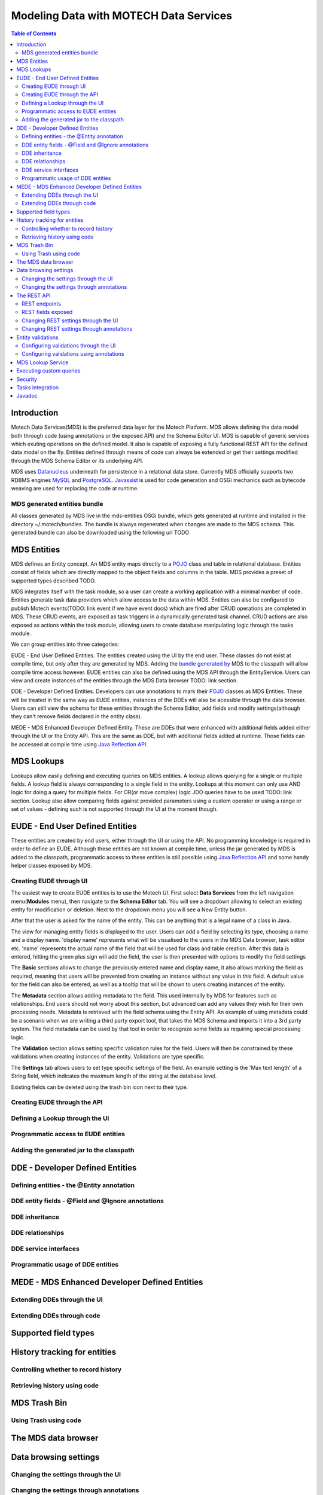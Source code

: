 =======================================
Modeling Data with MOTECH Data Services
=======================================

.. contents:: Table of Contents
   :depth: 3

################
Introduction
################

.. TODO: is preferred the corrrect word?
Motech Data Services(MDS) is the preferred data layer for the Motech Platform. MDS allows defining the data model both through code
(using annotations or the exposed API) and the Schema Editor UI. MDS is capable of generic services which exuting
operations on the defined model. It also is capable of exposing a fully functional REST API for the defined data
model on the fly. Entities defined through means of code can always be extended or get their settings modified
through the MDS Schema Editor or its underlying API.

MDS uses `Datanucleus <http://www.datanucleus.org/>`_ underneath for persistence in a relational data store. Currently
MDS officially supports two RDBMS engines `MySQL <http://www.mysql.com/>`_ and `PostgreSQL <http://www.postgresql.org/>`_.
`Javassist <http://www.csg.ci.i.u-tokyo.ac.jp/~chiba/javassist/>`_ is used for code generation and OSGi mechanics such
as bytecode weaving are used for replacing the code at runtime.

MDS generated entities bundle
###############################

All classes generated by MDS live in the mds-entities OSGi bundle, which gets generated at runtime and installed in the
directory ~/.motech/bundles. The bundle is always regenerated when changes are made to the MDS schema.
This generated bundle can also be downloaded using the following url TODO

################
MDS Entities
################

MDS defines an Entity concept. An MDS entity maps directly to a `POJO <wikipedia.org/wiki/Plain_Old_Java_Object>`_ class
and table in relational database. Entities consist of fields which are directly mapped to the object fields and columns
in the table. MDS provides a preset of supported types described TODO.

.. TODO: tasks link
.. TODO make sure task channel gets done before this doc
MDS integrates itself with the task module, so a user can create a working application with a minimal number of code.
Entities generate task data providers which allow access to the data within MDS. Entities can also be configured to publish
Motech events(TODO: link event if we have event docs) which are fired after CRUD operations are completed in MDS.
These CRUD events, are exposed as task triggers in a dynamically generated task channel. CRUD actions are also exposed
as actions within the task module, allowing users to create database manipulating logic through the tasks module.

We can group entities into three categories:

.. TODO : link to sections when I figure out how to do it

EUDE - End User Defined Entities. The entities created using the UI by the end user. These classes do not exist at compile
time, but only after they are generated by MDS. Adding the `bundle generated by <TODO link to section>`_ MDS to the classpath will allow compile
time access however. EUDE entities can also be defined using the MDS API through the EntityService. Users can view and create
instances of the entities through the MDS Data browser TODO: link section.

DDE - Developer Defined Entities. Developers can use annotations to mark their `POJO <wikipedia.org/wiki/Plain_Old_Java_Object>`_ classes
as MDS Entities. These will be treated in the same way as EUDE entities, instances of the DDEs will also be acessible through
the data browser. Users can still view the schema for these entities through the Schema Editor, add fields and modify
settings(although they can't remove fields declared in the entity class).

MEDE - MDS Enhanced Developer Defined Entity. These are DDEs that were enhanced with additional fields added either
through the UI or the Entity API. This are the same as DDE, but with additional fields added at runtime. Those fields
can be accessed at compile time using `Java Reflection API <https://docs.oracle.com/javase/tutorial/reflect/>`_.

################
MDS Lookups
################

Lookups allow easily defining and executing queries on MDS entities. A lookup allows querying for a single or multiple
fields. A lookup field is always corresponding to a single field in the entity. Lookups at this moment can only use
AND logic for doing a query for multiple fields. For OR(or move complex) logic JDO queries have to be used TODO: link section.
Lookup also allow comparing fields against provided parameters using a custom operator or using a range or set of values
- defining such is not supported through the UI at the moment though.

####################################################
EUDE - End User Defined Entities
####################################################

These entities are created by end users, either through the UI or using the API. No programming knowledge is required
in order to define an EUDE. Although these entities are not known at compile time, unless the jar generated by MDS is added
to the classpath, programmatic access to these entities is still possible using
`Java Reflection API <https://docs.oracle.com/javase/tutorial/reflect/>`_ and some handy helper classes exposed by MDS.


Creating EUDE through UI
####################################################

.. TODO: Note: I have these screenshots ready

The easiest way to create EUDE entities is to use the Motech UI. First select **Data Services** from the left navigation
menu(**Modules** menu), then navigate to the **Schema Editor** tab. You will see a dropdown allowing to select an existing entity for
modification or deletion. Next to the dropdown menu you will see a New Entity button.


.. TODO: screenshot

After that the user is asked for the name of the entity. This can be anything that is a legal name of a class in Java.

.. TODO: screenshot

The view for managing entity fields is displayed to the user. Users can add a field by selecting its type, choosing a name
and a display name. 'display name' represents what will be visualised to the users in the MDS Data browser, task editor etc.
'name' represents the actual name of the field that will be used for class and table creation. After this data is entered,
hitting the green plus sign will add the field, the user is then presented with options to modify the field settings

.. TODO: screenshot
.. TODO: screenshot
.. TODO: screenshot
.. TODO: screenshot

The **Basic** sections allows to change the previously entered name and display name, it also allows marking the field
as required, meaning that users will be prevented from creating an instance without any value in this field. A default
value for the field can also be entered, as well as a tooltip that will be shown to users creating instances of the entity.

The **Metadata** section allows adding metadata to the field. This used internally by MDS for features such as relationships.
End users should not worry about this section, but advanced can add any values they wish for their own processing needs.
Metadata is retrieved with the field schema using the Entity API. An example of using metadata could be a scenario when
we are writing a third party export tool, that takes the MDS Schema and imports it into a 3rd party system. The field
metadata can be used by that tool in order to recognize some fields as requiring special processing logic.

The **Validation** section allows setting specific validation rules for the field. Users will then be constrained by these
validations when creating instances of the entity. Validations are type specific.

The **Settings** tab allows users to set type specific settings of the field. An example setting is the 'Max text length'
of a String field, which indicates the maximum length of the string at the database level.

Existing fields can be deleted using the trash bin icon next to their type.

.. TODO screenshot


Creating EUDE through the API
####################################################



Defining a Lookup through the UI
####################################################

Programmatic access to EUDE entities
####################################################

Adding the generated jar to the classpath
####################################################
.. TODO: Make sure this works and describe how to do it
.. TODO: If it doesn't work we should drop this section for now & create a bug
.. TODO: Show how to do it with mvn and IntelliJ

####################################################
DDE - Developer Defined Entities
####################################################

Defining entities - the @Entity annotation
####################################################

DDE entity fields - @Field and @Ignore annotations
#####################################################

DDE inheritance
####################################################

DDE relationships
####################################################

DDE service interfaces
####################################################

Programmatic usage of DDE entities
####################################################


####################################################
MEDE - MDS Enhanced Developer Defined Entities
####################################################

Extending DDEs through the UI
####################################################


Extending DDEs through code
####################################################



####################################################
Supported field types
####################################################


####################################################
History tracking for entities
####################################################


Controlling whether to record history
####################################################


Retrieving history using code
####################################################


####################################################
MDS Trash Bin
####################################################


Using Trash using code
####################################################


####################################################
The MDS data browser
####################################################


####################################################
Data browsing settings
####################################################


Changing the settings through the UI
####################################################

Changing the settings through annotations
####################################################

####################################################
The REST API
####################################################


REST endpoints
####################################################

REST fields exposed
####################################################

Changing REST settings through the UI
####################################################

Changing REST settings through annotations
####################################################


####################################################
Entity validations
####################################################

Configuring validations through the UI
####################################################

Configuring validations using annotations
####################################################

####################################################
MDS Lookup Service
####################################################


####################################################
Executing custom queries
####################################################

####################################################
Security
####################################################

####################################################
Tasks integration
####################################################

################
Javadoc
################

:doc:`/org/motechproject/mds/service/package-index`

:doc:`/org/motechproject/mds/annotations/package-index`

:doc:`/org/motechproject/mds/builder/package-index`

:doc:`/org/motechproject/mds/config/package-index`

:doc:`/org/motechproject/mds/domain/package-index`

:doc:`/org/motechproject/mds/dto/package-index`

:doc:`/org/motechproject/mds/enhancer/package-index`

:doc:`/org/motechproject/mds/ex/package-index`

:doc:`/org/motechproject/mds/filter/package-index`

:doc:`/org/motechproject/mds/jdo/package-index`

:doc:`/org/motechproject/mds/repository/package-index`

:doc:`/org/motechproject/mds/util/package-index`

:doc:`/org/motechproject/mds/web/package-index`
